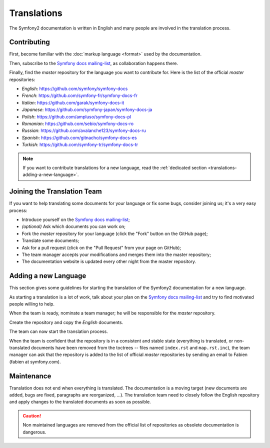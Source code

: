 Translations
============

The Symfony2 documentation is written in English and many people are involved
in the translation process.

Contributing
------------

First, become familiar with the :doc:`markup language <format>` used by the
documentation.

Then, subscribe to the `Symfony docs mailing-list`_, as collaboration happens
there.

Finally, find the *master* repository for the language you want to contribute
for. Here is the list of the official *master* repositories:

* *English*:  https://github.com/symfony/symfony-docs
* *French*:   https://github.com/symfony-fr/symfony-docs-fr
* *Italian*:  https://github.com/garak/symfony-docs-it
* *Japanese*: https://github.com/symfony-japan/symfony-docs-ja
* *Polish*:   https://github.com/ampluso/symfony-docs-pl
* *Romanian*: https://github.com/sebio/symfony-docs-ro
* *Russian*:  https://github.com/avalanche123/symfony-docs-ru
* *Spanish*:  https://github.com/gitnacho/symfony-docs-es
* *Turkish*:  https://github.com/symfony-tr/symfony-docs-tr

.. note::

    If you want to contribute translations for a new language, read the
    :ref:`dedicated section <translations-adding-a-new-language>`.

Joining the Translation Team
----------------------------

If you want to help translating some documents for your language or fix some
bugs, consider joining us; it's a very easy process:

* Introduce yourself on the `Symfony docs mailing-list`_;
* *(optional)* Ask which documents you can work on;
* Fork the *master* repository for your language (click the "Fork" button on
  the GitHub page);
* Translate some documents;
* Ask for a pull request (click on the "Pull Request" from your page on
  GitHub);
* The team manager accepts your modifications and merges them into the master
  repository;
* The documentation website is updated every other night from the master
  repository.

.. _translations-adding-a-new-language:

Adding a new Language
---------------------

This section gives some guidelines for starting the translation of the
Symfony2 documentation for a new language.

As starting a translation is a lot of work, talk about your plan on the
`Symfony docs mailing-list`_ and try to find motivated people willing to help.

When the team is ready, nominate a team manager; he will be responsible for
the *master* repository.

Create the repository and copy the *English* documents.

The team can now start the translation process.

When the team is confident that the repository is in a consistent and stable
state (everything is translated, or non-translated documents have been removed
from the toctrees -- files named ``index.rst`` and ``map.rst.inc``), the team
manager can ask that the repository is added to the list of official *master*
repositories by sending an email to Fabien (fabien at symfony.com).

Maintenance
-----------

Translation does not end when everything is translated. The documentation is a
moving target (new documents are added, bugs are fixed, paragraphs are
reorganized, ...). The translation team need to closely follow the English
repository and apply changes to the translated documents as soon as possible.

.. caution::

    Non maintained languages are removed from the official list of
    repositories as obsolete documentation is dangerous.

.. _Symfony docs mailing-list: http://groups.google.com/group/symfony-docs
